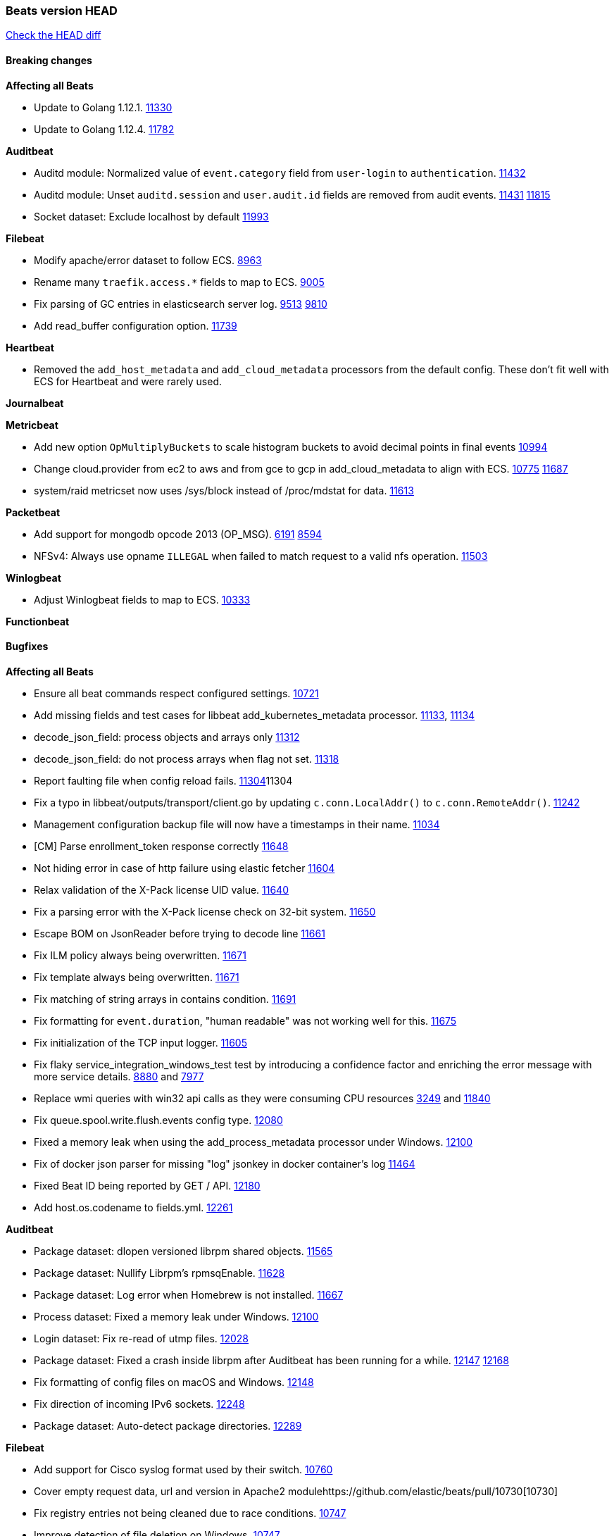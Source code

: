 // Use these for links to issue and pulls. Note issues and pulls redirect one to
// each other on Github, so don't worry too much on using the right prefix.
:issue: https://github.com/elastic/beats/issues/
:pull: https://github.com/elastic/beats/pull/

=== Beats version HEAD
https://github.com/elastic/beats/compare/v7.0.0-alpha2...master[Check the HEAD diff]

==== Breaking changes

*Affecting all Beats*

- Update to Golang 1.12.1. {pull}11330[11330]
- Update to Golang 1.12.4. {pull}11782[11782]

*Auditbeat*

- Auditd module: Normalized value of `event.category` field from `user-login` to `authentication`. {pull}11432[11432]
- Auditd module: Unset `auditd.session` and `user.audit.id` fields are removed from audit events. {issue}11431[11431] {pull}11815[11815]
- Socket dataset: Exclude localhost by default {pull}11993[11993]

*Filebeat*

- Modify apache/error dataset to follow ECS. {pull}8963[8963]
- Rename many `traefik.access.*` fields to map to ECS. {pull}9005[9005]
- Fix parsing of GC entries in elasticsearch server log. {issue}9513[9513] {pull}9810[9810]
- Add read_buffer configuration option. {pull}11739[11739]

*Heartbeat*

- Removed the `add_host_metadata` and `add_cloud_metadata` processors from the default config. These don't fit well with ECS for Heartbeat and were rarely used.

*Journalbeat*

*Metricbeat*

- Add new option `OpMultiplyBuckets` to scale histogram buckets to avoid decimal points in final events {pull}10994[10994]
- Change cloud.provider from ec2 to aws and from gce to gcp in add_cloud_metadata to align with ECS. {issue}10775[10775] {pull}11687[11687]
- system/raid metricset now uses /sys/block instead of /proc/mdstat for data. {pull}11613[11613]

*Packetbeat*

- Add support for mongodb opcode 2013 (OP_MSG). {issue}6191[6191] {pull}8594[8594]
- NFSv4: Always use opname `ILLEGAL` when failed to match request to a valid nfs operation. {pull}11503[11503]

*Winlogbeat*

- Adjust Winlogbeat fields to map to ECS. {pull}10333[10333]

*Functionbeat*

==== Bugfixes

*Affecting all Beats*

- Ensure all beat commands respect configured settings. {pull}10721[10721]
- Add missing fields and test cases for libbeat add_kubernetes_metadata processor. {issue}11133[11133], {pull}11134[11134]
- decode_json_field: process objects and arrays only {pull}11312[11312]
- decode_json_field: do not process arrays when flag not set. {pull}11318[11318]
- Report faulting file when config reload fails. {pull}[11304]11304
- Fix a typo in libbeat/outputs/transport/client.go by updating `c.conn.LocalAddr()` to `c.conn.RemoteAddr()`. {pull}11242[11242]
- Management configuration backup file will now have a timestamps in their name. {pull}11034[11034]
- [CM] Parse enrollment_token response correctly {pull}11648[11648]
- Not hiding error in case of http failure using elastic fetcher {pull}11604[11604]
- Relax validation of the X-Pack license UID value. {issue}11640[11640]
- Fix a parsing error with the X-Pack license check on 32-bit system. {issue}11650[11650]
- Escape BOM on JsonReader before trying to decode line {pull}11661[11661]
- Fix ILM policy always being overwritten. {pull}11671[11671]
- Fix template always being overwritten. {pull}11671[11671]
- Fix matching of string arrays in contains condition. {pull}11691[11691]
- Fix formatting for `event.duration`, "human readable" was not working well for this. {pull}11675[11675]
- Fix initialization of the TCP input logger. {pull}11605[11605]
- Fix flaky service_integration_windows_test test by introducing a confidence factor and enriching the error message with more service details. {issue}8880[8880] and {issue}7977[7977]
- Replace wmi queries with win32 api calls as they were consuming CPU resources {issue}3249[3249] and {issue}11840[11840]
- Fix queue.spool.write.flush.events config type. {pull}12080[12080]
- Fixed a memory leak when using the add_process_metadata processor under Windows. {pull}12100[12100]
- Fix of docker json parser for missing "log" jsonkey in docker container's log {issue}11464[11464]
- Fixed Beat ID being reported by GET / API. {pull}12180[12180]
- Add host.os.codename to fields.yml. {pull}12261[12261]

*Auditbeat*

- Package dataset: dlopen versioned librpm shared objects. {pull}11565[11565]
- Package dataset: Nullify Librpm's rpmsqEnable. {pull}11628[11628]
- Package dataset: Log error when Homebrew is not installed. {pull}11667[11667]
- Process dataset: Fixed a memory leak under Windows. {pull}12100[12100]
- Login dataset: Fix re-read of utmp files. {pull}12028[12028]
- Package dataset: Fixed a crash inside librpm after Auditbeat has been running for a while. {issue}12147[12147] {pull}12168[12168]
- Fix formatting of config files on macOS and Windows. {pull}12148[12148]
- Fix direction of incoming IPv6 sockets. {pull}12248[12248]
- Package dataset: Auto-detect package directories. {pull}12289[12289]

*Filebeat*

- Add support for Cisco syslog format used by their switch. {pull}10760[10760]
- Cover empty request data, url and version in Apache2 module{pull}10730[10730]
- Fix registry entries not being cleaned due to race conditions. {pull}10747[10747]
- Improve detection of file deletion on Windows. {pull}10747[10747]
- Fix goroutine leak happening when harvesters are dynamically stopped. {pull}11263[11263]
- Fix `add_docker_metadata` source matching, using `log.file.path` field now. {pull}11577[11577]
- Add missing Kubernetes metadata fields to Filebeat CoreDNS module, and fix a documentation error. {pull}11591[11591]
- Reduce memory usage if long lines are truncated to fit `max_bytes` limit. The line buffer is copied into a smaller buffer now. This allows the runtime to release unused memory earlier. {pull}11524[11524]
- Fix memory leak in Filebeat pipeline acker. {pull}12063[12063]
- Fix goroutine leak caused on initialization failures of log input. {pull}12125[12125]
- Fix goroutine leak on non-explicit finalization of log input. {pull}12164[12164]
- Require client_auth by default when ssl is enabled for tcp input {pull}12333[12333]

*Heartbeat*

- Fix NPE on some monitor configuration errors. {pull}11910[11910]
- Fix NPEs / resource leaks when executing config checks. {pull}11165[11165]

*Journalbeat*

- Use backoff when no new events are found. {pull}11861[11861]

*Metricbeat*

- Add _bucket to histogram metrics in Prometheus Collector {pull}11578[11578]
- Prevent the docker/memory metricset from processing invalid events before container start {pull}11676[11676]
- Change `add_cloud_metadata` processor to not overwrite `cloud` field when it already exist in the event. {pull}11612[11612] {issue}11305[11305]
- Change diskio metrics retrieval method (only for Windows) from wmi query to DeviceIOControl function using the IOCTL_DISK_PERFORMANCE control code {pull}11635[11635]
- Call GetMetricData api per region instead of per instance. {issue}11820[11820] {pull}11882[11882]
- Update documentation with cloudwatch:ListMetrics permission. {pull}11987[11987]
- Check permissions in system socket metricset based on capabilities. {pull}12039[12039]
- Get process information from sockets owned by current user when system socket metricset is run without privileges. {pull}12039[12039]
- Avoid generating hints-based configuration with empty hosts when no exposed port is suitable for the hosts hint. {issue}8264[8264] {pull}12086[12086]
- Fixed a socket leak in the postgresql module under Windows when SSL is disabled on the server. {pull}11393[11393]
- Change some field type from scaled_float to long in aws module. {pull}11982[11982]
- Fixed RabbitMQ `queue` metricset gathering when `consumer_utilisation` is set empty at the metrics source {pull}12089[12089]
- Fix direction of incoming IPv6 sockets. {pull}12248[12248]
- Ignore prometheus metrics when their values are NaN or Inf. {pull}12084[12084] {issue}10849[10849]
- Require client_auth by default when ssl is enabled for module http metricset server{pull}12333[12333]

*Packetbeat*

- Prevent duplicate packet loss error messages in HTTP events. {pull}10709[10709]
- Avoid reporting unknown MongoDB opcodes more than once. {pull}10878[10878]
- Fixed a memory leak when using process monitoring under Windows. {pull}12100[12100]
- Improved debug logging efficiency in PGQSL module. {issue}12150[12150]

*Winlogbeat*

*Functionbeat*

- Fix function name reference for Kinesis streams in CloudFormation templates {pull}11646[11646]

==== Added

*Affecting all Beats*

- Add an option to append to existing logs rather than always rotate on start. {pull}11953[11953]
- Add `network` condition to processors for matching IP addresses against CIDRs. {pull}10743[10743]
- Add if/then/else support to processors. {pull}10744[10744]
- Add `community_id` processor for computing network flow hashes. {pull}10745[10745]
- Add output test to kafka output {pull}10834[10834]
- Gracefully shut down on SIGHUP {pull}10704[10704]
- New processor: `copy_fields`. {pull}11303[11303]
- Add `error.message` to events when `fail_on_error` is set in `rename` and `copy_fields` processors. {pull}11303[11303]
- New processor: `truncate_fields`. {pull}11297[11297]
- Allow a beat to ship monitoring data directly to an Elasticsearch monitoring clsuter. {pull}9260[9260]
- Updated go-seccomp-bpf library to v1.1.0 which updates syscall lists for Linux v5.0. {pull}NNNN[NNNN]
- Add `add_observer_metadata` processor. {pull}11394[11394]
- Add `decode_csv_fields` processor. {pull}11753[11753]
- Add `convert` processor for converting data types of fields. {issue}8124[8124] {pull}11686[11686]
- New `extract_array` processor. {pull}11761[11761]
- Add number of goroutines to reported metrics. {pull}12135[12135]

*Auditbeat*

- Auditd module: Add `event.outcome` and `event.type` for ECS. {pull}11432[11432]
- Package: Enable suse. {pull}11634[11634]
- Add support to the system package dataset for the SUSE OS family. {pull}11634[11634]
- Process: Add file hash of process executable. {pull}11722[11722]
- Socket: Add network.transport and network.community_id. {pull}12231[12231]
- Host: Fill top-level host fields. {pull}12259[12259]

*Filebeat*

- Add more info to message logged when a duplicated symlink file is found {pull}10845[10845]
- Add option to configure docker input with paths {pull}10687[10687]
- Add Netflow module to enrich flow events with geoip data. {pull}10877[10877]
- Set `event.category: network_traffic` for Suricata. {pull}10882[10882]
- Allow custom default settings with autodiscover (for example, use of CRI paths for logs). {pull}12193[12193]
- Allow to disable hints based autodiscover default behavior (fetching all logs). {pull}12193[12193]
- Change Suricata module pipeline to handle `destination.domain` being set if a reverse DNS processor is used. {issue}10510[10510]
- Add the `network.community_id` flow identifier to field to the IPTables, Suricata, and Zeek modules. {pull}11005[11005]
- New Filebeat coredns module to ingest coredns logs. It supports both native coredns deployment and coredns deployment in kubernetes. {pull}11200[11200]
- New module for Cisco ASA logs. {issue}9200[9200] {pull}11171[11171]
- Added support for Cisco ASA fields to the netflow input. {pull}11201[11201]
- Configurable line terminator. {pull}11015[11015]
- Add Filebeat envoyproxy module. {pull}11700[11700]
- Add apache2(httpd) log path (`/var/log/httpd`) to make apache2 module work out of the box on Redhat-family OSes. {issue}11887[11887] {pull}11888[11888]
- Add support to new MongoDB additional diagnostic information {pull}11952[11952]
- New module `panw` for Palo Alto Networks PAN-OS logs. {pull}11999[11999]
- Add RabbitMQ module. {pull}12032[12032]
- Add new `container` input. {pull}12162[12162]

*Heartbeat*

- Enable `add_observer_metadata` processor in default config. {pull}11394[11394]

*Journalbeat*

*Metricbeat*

- Add AWS SQS metricset. {pull}10684[10684] {issue}10053[10053]
- Add AWS s3_request metricset. {pull}10949[10949] {issue}10055[10055]
- Add s3_daily_storage metricset. {pull}10940[10940] {issue}10055[10055]
- Add `coredns` metricbeat module. {pull}10585[10585]
- Add SSL support for Metricbeat HTTP server. {pull}11482[11482] {issue}11457[11457]
- The `elasticsearch.index` metricset (with `xpack.enabled: true`) now collects `refresh.external_total_time_in_millis` fields from Elasticsearch. {pull}11616[11616]
- Allow module configurations to have variants {pull}9118[9118]
- Add `timeseries.instance` field calculation. {pull}10293[10293]
- Added new disk states and raid level to the system/raid metricset. {pull}11613[11613]
- Added `path_name` and `start_name` to service metricset on windows module {issue}8364[8364] {pull}11877[11877]
- Add check on object name in the counter path if the instance name is missing {issue}6528[6528] {pull}11878[11878]
- Add AWS cloudwatch metricset. {pull}11798[11798] {issue}11734[11734]
- Add `regions` in aws module config to specify target regions for querying cloudwatch metrics. {issue}11932[11932] {pull}11956[11956]
- Keep `etcd` followers members from reporting `leader` metricset events {pull}12004[12004]
- Add overview dashboard to Consul module {pull}10665[10665]
- New fields were added in the mysql/status metricset. {pull}12227[12227]
- Add Vsphere Virtual Machine operating system to `os` field in Vsphere virtualmachine module. {pull}12391[12391]
- Add validation for elasticsearch and kibana modules' metricsets when xpack.enabled is set to true. {pull}12386[12386]

*Packetbeat*

*Functionbeat*

- New options to configure roles and VPC. {pull}11779[11779]

*Winlogbeat*

- Add support for reading from .evtx files. {issue}4450[4450]

==== Deprecated

*Affecting all Beats*

*Filebeat*

- `docker` input is deprecated in favour `container`. {pull}12162[12162]

*Heartbeat*

*Journalbeat*

*Metricbeat*

*Packetbeat*

*Winlogbeat*

- Close handle on signalEvent. {pull}9838[9838]

*Functionbeat*

==== Known Issue

*Journalbeat*
